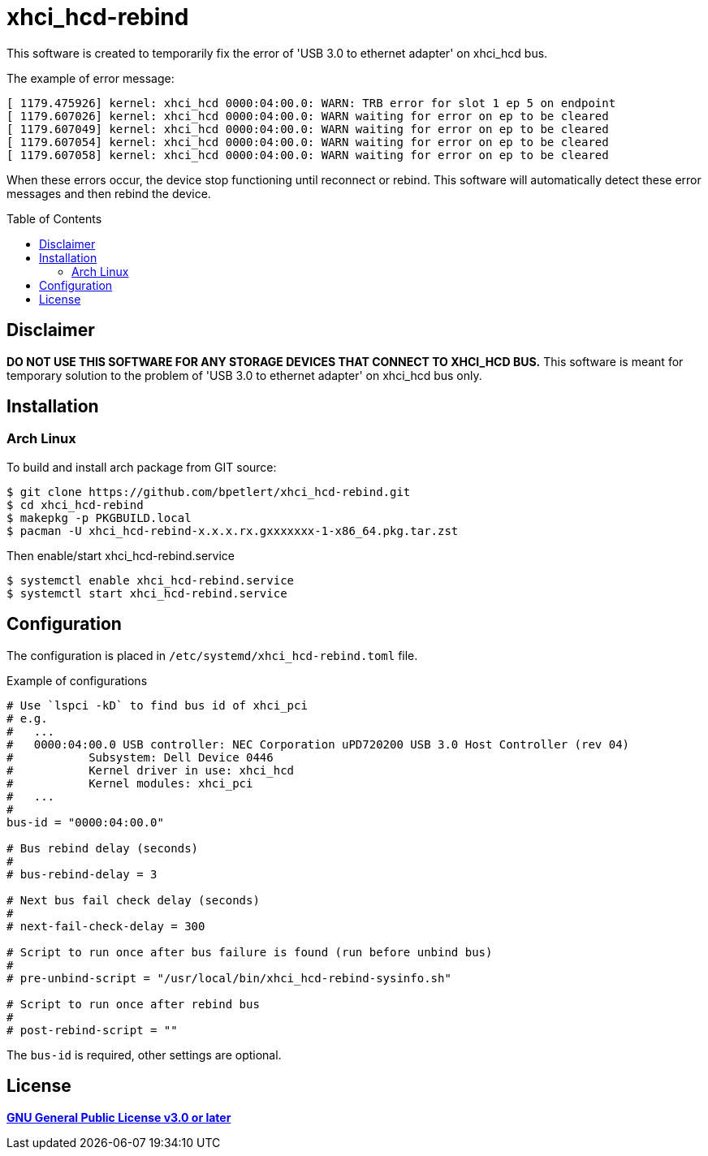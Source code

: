 = xhci_hcd-rebind
:toc:
:toc-placement!:

This software is created to temporarily fix the error of 'USB 3.0 to ethernet adapter' on xhci_hcd bus.

.The example of error message:
[source,console]
----
[ 1179.475926] kernel: xhci_hcd 0000:04:00.0: WARN: TRB error for slot 1 ep 5 on endpoint
[ 1179.607026] kernel: xhci_hcd 0000:04:00.0: WARN waiting for error on ep to be cleared
[ 1179.607049] kernel: xhci_hcd 0000:04:00.0: WARN waiting for error on ep to be cleared
[ 1179.607054] kernel: xhci_hcd 0000:04:00.0: WARN waiting for error on ep to be cleared
[ 1179.607058] kernel: xhci_hcd 0000:04:00.0: WARN waiting for error on ep to be cleared
----

When these errors occur, the device stop functioning until reconnect or rebind.
This software will automatically detect these error messages and then rebind the device.

toc::[]

== Disclaimer

*DO NOT USE THIS SOFTWARE FOR ANY STORAGE DEVICES THAT CONNECT TO XHCI_HCD BUS.*
This software is meant for temporary solution to the problem of 'USB 3.0 to ethernet adapter' on xhci_hcd bus only.

== Installation

=== Arch Linux

To build and install arch package from GIT source:

[source,console]
$ git clone https://github.com/bpetlert/xhci_hcd-rebind.git
$ cd xhci_hcd-rebind
$ makepkg -p PKGBUILD.local
$ pacman -U xhci_hcd-rebind-x.x.x.rx.gxxxxxxx-1-x86_64.pkg.tar.zst

Then enable/start xhci_hcd-rebind.service

[source,console]
$ systemctl enable xhci_hcd-rebind.service
$ systemctl start xhci_hcd-rebind.service

== Configuration

The configuration is placed in `/etc/systemd/xhci_hcd-rebind.toml` file.

.Example of configurations
[source,toml]
----
# Use `lspci -kD` to find bus id of xhci_pci
# e.g.
#   ...
#   0000:04:00.0 USB controller: NEC Corporation uPD720200 USB 3.0 Host Controller (rev 04)
#           Subsystem: Dell Device 0446
#           Kernel driver in use: xhci_hcd
#           Kernel modules: xhci_pci
#   ...
#
bus-id = "0000:04:00.0"

# Bus rebind delay (seconds)
#
# bus-rebind-delay = 3

# Next bus fail check delay (seconds)
#
# next-fail-check-delay = 300

# Script to run once after bus failure is found (run before unbind bus)
#
# pre-unbind-script = "/usr/local/bin/xhci_hcd-rebind-sysinfo.sh"

# Script to run once after rebind bus
#
# post-rebind-script = ""
----

The `bus-id` is required, other settings are optional.

== License

*link:./COPYING[GNU General Public License v3.0 or later]*
